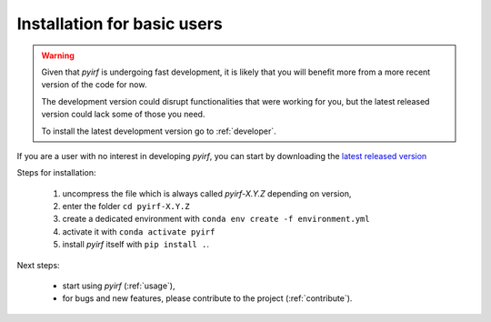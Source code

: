 .. _basic:

Installation for basic users
============================

.. warning::
  Given that *pyirf* is undergoing fast development, it is likely that you
  will benefit more from a more recent version of the code for now.

  The development version could disrupt functionalities that were working for
  you, but the latest released version could lack some of those you need.

  To install the latest development version go to :ref:`developer`.

If you are a user with no interest in developing *pyirf*, you can start by
downloading the `latest released version <https://github.com/cta-observatory/pyirf/releases>`__

Steps for installation:

  1. uncompress the file which is always called *pyirf-X.Y.Z* depending on version,
  2. enter the folder ``cd pyirf-X.Y.Z``
  3. create a dedicated environment with ``conda env create -f environment.yml``
  4. activate it with ``conda activate pyirf``
  5. install *pyirf* itself with ``pip install .``.

Next steps:

 * start using *pyirf* (:ref:`usage`),
 * for bugs and new features, please contribute to the project (:ref:`contribute`).
